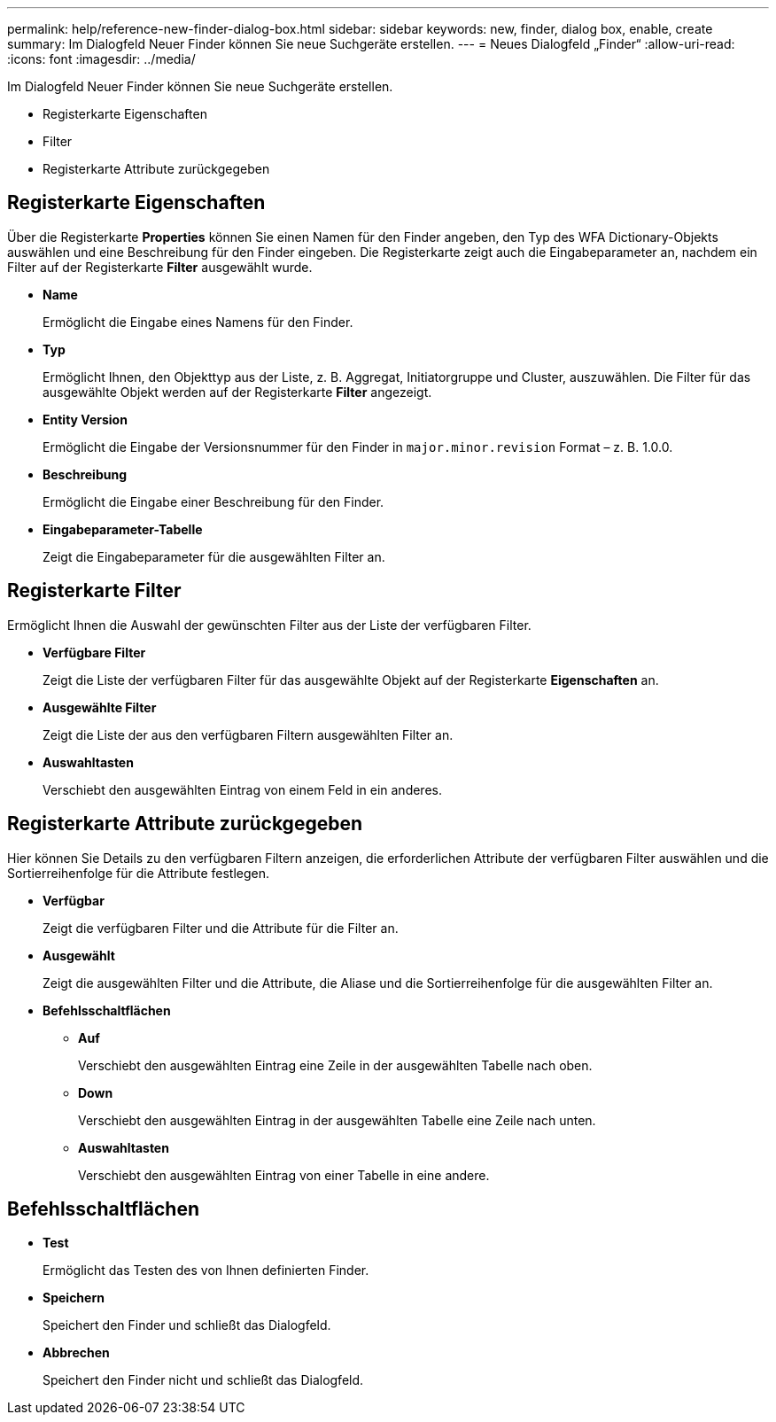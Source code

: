 ---
permalink: help/reference-new-finder-dialog-box.html 
sidebar: sidebar 
keywords: new, finder, dialog box, enable, create 
summary: Im Dialogfeld Neuer Finder können Sie neue Suchgeräte erstellen. 
---
= Neues Dialogfeld „Finder“
:allow-uri-read: 
:icons: font
:imagesdir: ../media/


[role="lead"]
Im Dialogfeld Neuer Finder können Sie neue Suchgeräte erstellen.

* Registerkarte Eigenschaften
* Filter
* Registerkarte Attribute zurückgegeben




== Registerkarte Eigenschaften

Über die Registerkarte *Properties* können Sie einen Namen für den Finder angeben, den Typ des WFA Dictionary-Objekts auswählen und eine Beschreibung für den Finder eingeben. Die Registerkarte zeigt auch die Eingabeparameter an, nachdem ein Filter auf der Registerkarte *Filter* ausgewählt wurde.

* *Name*
+
Ermöglicht die Eingabe eines Namens für den Finder.

* *Typ*
+
Ermöglicht Ihnen, den Objekttyp aus der Liste, z. B. Aggregat, Initiatorgruppe und Cluster, auszuwählen. Die Filter für das ausgewählte Objekt werden auf der Registerkarte *Filter* angezeigt.

* *Entity Version*
+
Ermöglicht die Eingabe der Versionsnummer für den Finder in `major.minor.revision` Format – z. B. 1.0.0.

* *Beschreibung*
+
Ermöglicht die Eingabe einer Beschreibung für den Finder.

* *Eingabeparameter-Tabelle*
+
Zeigt die Eingabeparameter für die ausgewählten Filter an.





== Registerkarte Filter

Ermöglicht Ihnen die Auswahl der gewünschten Filter aus der Liste der verfügbaren Filter.

* *Verfügbare Filter*
+
Zeigt die Liste der verfügbaren Filter für das ausgewählte Objekt auf der Registerkarte *Eigenschaften* an.

* *Ausgewählte Filter*
+
Zeigt die Liste der aus den verfügbaren Filtern ausgewählten Filter an.

* *Auswahltasten*
+
Verschiebt den ausgewählten Eintrag von einem Feld in ein anderes.





== Registerkarte Attribute zurückgegeben

Hier können Sie Details zu den verfügbaren Filtern anzeigen, die erforderlichen Attribute der verfügbaren Filter auswählen und die Sortierreihenfolge für die Attribute festlegen.

* *Verfügbar*
+
Zeigt die verfügbaren Filter und die Attribute für die Filter an.

* *Ausgewählt*
+
Zeigt die ausgewählten Filter und die Attribute, die Aliase und die Sortierreihenfolge für die ausgewählten Filter an.

* *Befehlsschaltflächen*
+
** *Auf*
+
Verschiebt den ausgewählten Eintrag eine Zeile in der ausgewählten Tabelle nach oben.

** *Down*
+
Verschiebt den ausgewählten Eintrag in der ausgewählten Tabelle eine Zeile nach unten.

** *Auswahltasten*
+
Verschiebt den ausgewählten Eintrag von einer Tabelle in eine andere.







== Befehlsschaltflächen

* *Test*
+
Ermöglicht das Testen des von Ihnen definierten Finder.

* *Speichern*
+
Speichert den Finder und schließt das Dialogfeld.

* *Abbrechen*
+
Speichert den Finder nicht und schließt das Dialogfeld.


